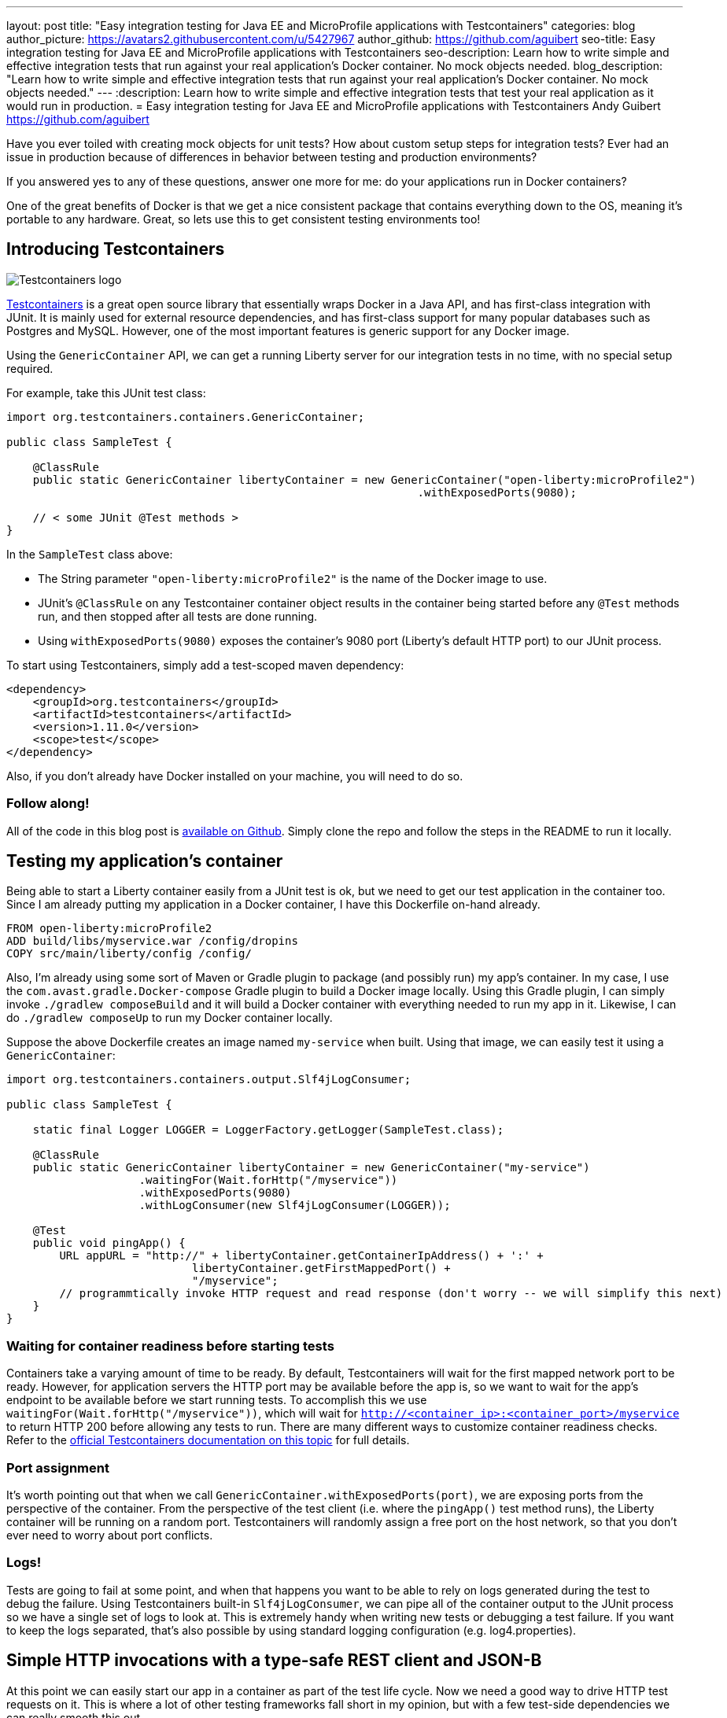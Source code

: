 ---
layout: post
title:  "Easy integration testing for Java EE and MicroProfile applications with Testcontainers"
categories: blog
author_picture: https://avatars2.githubusercontent.com/u/5427967
author_github: https://github.com/aguibert
seo-title: Easy integration testing for Java EE and MicroProfile applications with Testcontainers
seo-description: Learn how to write simple and effective integration tests that run against your real application's Docker container. No mock objects needed. 
blog_description: "Learn how to write simple and effective integration tests that run against your real application's Docker container. No mock objects needed."
---
:description: Learn how to write simple and effective integration tests that test your real application as it would run in production.
=  Easy integration testing for Java EE and MicroProfile applications with Testcontainers
Andy Guibert <https://github.com/aguibert>

Have you ever toiled with creating mock objects for unit tests? How about custom setup steps for integration tests? Ever had an issue in production because of differences in behavior between testing and production environments?

If you answered yes to any of these questions, answer one more for me: do your applications run in Docker containers?

One of the great benefits of Docker is that we get a nice consistent package that contains everything down to the OS, meaning it's portable to any hardware. Great, so lets use this to get consistent testing environments too!

== Introducing Testcontainers

image::/img/blog/blog_testcontainers_logo.png[Testcontainers logo, align="center"]

https://www.testcontainers.org/[Testcontainers] is a great open source library that essentially wraps Docker in a Java API, and has first-class integration with JUnit. It is mainly used for external resource dependencies, and has first-class support for many popular databases such as Postgres and MySQL. However, one of the most important features is generic support for any Docker image.

Using the `GenericContainer` API, we can get a running Liberty server for our integration tests in no time, with no special setup required.

For example, take this JUnit test class:

[source,java]
----
import org.testcontainers.containers.GenericContainer;

public class SampleTest {

    @ClassRule
    public static GenericContainer libertyContainer = new GenericContainer("open-liberty:microProfile2")
                                                              .withExposedPorts(9080);

    // < some JUnit @Test methods >
}
----

In the `SampleTest` class above:

* The String parameter `"open-liberty:microProfile2"` is the name of the Docker image to use.
* JUnit's `@ClassRule` on any Testcontainer container object results in the container being started before any `@Test` methods run, and then stopped after all tests are done running.
* Using `withExposedPorts(9080)` exposes the container's 9080 port (Liberty's default HTTP port) to our JUnit process.

To start using Testcontainers, simply add a test-scoped maven dependency:

[source,xml]
----
<dependency>
    <groupId>org.testcontainers</groupId>
    <artifactId>testcontainers</artifactId>
    <version>1.11.0</version>
    <scope>test</scope>
</dependency>
----

Also, if you don't already have Docker installed on your machine, you will need to do so.

=== Follow along!

All of the code in this blog post is https://github.com/aguibert/basic-liberty/tree/testcontainers-prototype[available on Github]. Simply clone the repo and follow the steps in the README to run it locally.

== Testing my application's container

Being able to start a Liberty container easily from a JUnit test is ok, but we need to get our test application in the container too. Since I am already putting my application in a Docker container, I have this Dockerfile on-hand already.

----
FROM open-liberty:microProfile2
ADD build/libs/myservice.war /config/dropins
COPY src/main/liberty/config /config/
----

Also, I'm already using some sort of Maven or Gradle plugin to package (and possibly run) my app's container. In my case, I use the `com.avast.gradle.Docker-compose` Gradle plugin to build a Docker image locally. Using this Gradle plugin, I can simply invoke `./gradlew composeBuild` and it will build a Docker container with everything needed to run my app in it. Likewise, I can do `./gradlew composeUp` to run my Docker container locally.

Suppose the above Dockerfile creates an image named `my-service` when built. Using that image, we can easily test it using a `GenericContainer`:
[source,java]
----
import org.testcontainers.containers.output.Slf4jLogConsumer;

public class SampleTest {

    static final Logger LOGGER = LoggerFactory.getLogger(SampleTest.class);

    @ClassRule
    public static GenericContainer libertyContainer = new GenericContainer("my-service")
                    .waitingFor(Wait.forHttp("/myservice"))
                    .withExposedPorts(9080)
                    .withLogConsumer(new Slf4jLogConsumer(LOGGER));

    @Test
    public void pingApp() {
        URL appURL = "http://" + libertyContainer.getContainerIpAddress() + ':' + 
                            libertyContainer.getFirstMappedPort() + 
                            "/myservice";
        // programmtically invoke HTTP request and read response (don't worry -- we will simplify this next)
    }
}
----

=== Waiting for container readiness before starting tests

Containers take a varying amount of time to be ready. By default, Testcontainers will wait for the first mapped network port to be ready. However, for application servers the HTTP port may be available before the app is, so we want to wait for the app's endpoint to be available before we start running tests. To accomplish this we use `waitingFor(Wait.forHttp("/myservice"))`, which will wait for `http://<container_ip>:<container_port>/myservice` to return HTTP 200 before allowing any tests to run. There are many different ways to customize container readiness checks. Refer to the https://www.testcontainers.org/features/startup_and_waits/[official Testcontainers documentation on this topic] for full details.

=== Port assignment

It's worth pointing out that when we call `GenericContainer.withExposedPorts(port)`, we are exposing ports from the perspective of the container. From the perspective of the test client (i.e. where the `pingApp()` test method runs), the Liberty container will be running on a random port. Testcontainers will randomly assign a free port on the host network, so that you don't ever need to worry about port conflicts.

=== Logs!

Tests are going to fail at some point, and when that happens you want to be able to rely on logs generated during the test to debug the failure. Using Testcontainers built-in `Slf4jLogConsumer`, we can pipe all of the container output to the JUnit process so we have a single set of logs to look at. This is extremely handy when writing new tests or debugging a test failure. If you want to keep the logs separated, that's also possible by using standard logging configuration (e.g. log4.properties).

== Simple HTTP invocations with a type-safe REST client and JSON-B

At this point we can easily start our app in a container as part of the test life cycle. Now we need a good way to drive HTTP test requests on it. This is where a lot of other testing frameworks fall short in my opinion, but with a few test-side dependencies we can really smooth this out.

Let's assume we want to test the following basic CRUD JAX-RS endpoint that manages data about people and uses the JSON format to serialize data.

The data model for a person might look like this:

[source,java]
----
public class Person {

    private static final Random r = new Random();

    public final long id;
    public final String name;
    public final int age;

    public Person(String name, int age) {
        this(name, age, null);
    }

    @JsonbCreator
    public Person(@JsonbProperty("name") String name,
                  @JsonbProperty("age") int age,
                  @JsonbProperty("id") Long id) {
        this.name = name;
        this.age = age;
        this.id = id == null ? r.nextLong() : id;
    }

}
----

and the JAX-RS endpoint might look like this:

[source,java]
----
@Path("/")
@ApplicationScoped
@Produces(MediaType.APPLICATION_JSON)
@Consumes(MediaType.APPLICATION_JSON)
public class PersonService {

    @GET
    public Collection<Person> getAllPeople() { /* ... */ }

    @GET
    @Path("/{personId}")
    public Person getPerson(@PathParam("personId") long id) { /* ... */ }

    @POST
    public Long createPerson(@QueryParam("name") @NotEmpty @Size(min = 2, max = 50) String name,
                             @QueryParam("age") @PositiveOrZero int age) { /* ... */ }

    @PATCH
    @Path("/{personId}")
    public void updatePerson(@PathParam("personId") long id, @Valid Person p) { /* ... */ }

    @DELETE
    @Path("/{personId}")
    public void removePerson(@PathParam("personId") long id) { /* ... */ }
}
----

=== Leveraging application classes to simplify test client invocations

If we have the application classes under test on the test client's classpath, we can do two interesting things:

1. Build a type-safe REST client for invoking operations on `PersonService`
2. Use JSON-B to automatically convert between `Person` objects and JSON data

This is made possible by the following test-only dependencies:
[source,groovy]
----
dependencies {
  // JSON-B
  testCompile group: 'org.eclipse', name: 'yasson', version: '1.0.3'
  testCompile group: 'org.glassfish', name: 'javax.json', version: '1.1.4'
  // Type-safe REST client
  testCompile group: 'org.apache.cxf', name: 'cxf-rt-rs-client', version: '3.3.0'
  testCompile group: 'cglib', name: 'cglib-nodep', version: '3.2.10'
}
----

With these test dependencies, we can create and use a type-safe rest client like this:
[source,java]
----
@ClassRule
public static GenericContainer libertyContainer = new GenericContainer("my-service")
                    .withExposedPorts(9080)
                    .withLogConsumer(new Slf4jLogConsumer(LOGGER))
                    .waitingFor(Wait.forHttp("/myservice"));

private static PersonService personSvc; 

@BeforeClass
public static void setupClass() {
    List<Class<?>> providers = new ArrayList<>();
    providers.add(MyJsonBProvider.class); // trivial implementation of a JAX-RS MessageBodyReader/Writer
    String appPath = "http://" + libertyContainer.getContainerIpAddress() + ':' + 
                                 libertyContainer.getFirstMappedPort() + 
                                 "/myservice"
    personSvc = JAXRSClientFactory.create(appPath, PersonService.class, providers);
}

@Test
public void testGetPerson() {
    // invokes HTTP POST on http://<my-service-ip>:<my-service-port>/myservice/
    // with query params name="Bob" age=24 (as defined on PersonService.createPerson())
    Long bobId = personSvc.createPerson("Bob", 24);
    // returns a generated ID

    // invokes HTTP GET http://<my-service-ip>:<my-service-port>/myservice/{bobID}
    // JSON response is automatically deserlialized into Person object
    Person bob = personSvc.getPerson(bobId);

    // Now that we have a POJO representing the response, verify data with simple JUnit assertions
    assertEquals("Bob", bob.name);
    assertEquals(24, bob.age);
    assertNotNull(bob.id);
}
----

== Adding in a real database

Chances are that in production we would want our `PersonService` to be persisting information into some sort of database. With Testcontainers we can easily create a database instance for our app to communicate with. In this case I'll use MongoDB, which does not have a first-class integration with Testcontainers, but is still easy to use as a `GenericContainer`.

To accomplish this, we can start by adding another container for MongoDB:
[source,java]
----
@ClassRule
public static GenericContainer mongodb = new GenericContainer("mongo:3.4");
----

With this setup, the test client can communicate with the MongoDB container and the Liberty container. However, the MongoDB and Liberty containers cannot communicate with each other, since they are in isolated networks. 

=== Linking two or more containers

By default, each container gets an isolated network. If our containers need to communicate with each other we can enlist them in a Testcontainer `Network` to establish communication between the two or more containers.

The network can be visualized as follows:

image::/img/blog/blog_testcontainers_network.png[Testcontainers networking, align="center"]

[source,java]
----
@ClassRule
public static Network network = Network.newNetwork();

@ClassRule
public static GenericContainer mongodb = new GenericContainer("mongo:3.4")
                // ...
                .withNetwork(network)
                .withNetworkAliases("testmongo");

@ClassRule
public static GenericContainer libertyContainer = new GenericContainer("my-service")
                // ...
                .withNetwork(network)
                .withEnv("MONGO_HOSTNAME", "testmongo")
                .withEnv("MONGO_PORT", "27017");
----

We can also set environment variables on a `GenericContainer` -- exactly as you would do in production with your containers. In this case, the application reads the `MONGO_HOSTNAME` and `MONGO_PORT` environment variables (using MicroProfile Config) to configure the MongoDB client.

== Putting it all together

Even though Testcontainers was originally intended for setting up external resources, I have found it to be extremely useful for testing my application's code in a Docker container as well. Especially if you are already packaging your application into a Docker container, writing integration tests with this approach is very simple, and can be done in pure Java.

Once we have the container rules set up in our test class, we can write lots of simple JUnit tests that invoke HTTP requests on the Docker container:
[source,java]
----
@Test
public void testGetPerson() {
    Long bobId = personSvc.createPerson("Bob", 24);
    Person bob = personSvc.getPerson(bobId);
    assertEquals("Bob", bob.name);
    assertEquals(24, bob.age);
    assertNotNull(bob.id);
}

@Test
public void testGetAllPeople() {
    Long person1Id = personSvc.createPerson("Person1", 1);
    Long person2Id = personSvc.createPerson("Person2", 2);

    Person expected1 = new Person("Person1", 1, person1Id);
    Person expected2 = new Person("Person2", 2, person2Id);

    Collection<Person> allPeople = personSvc.getAllPeople();
    assertTrue("Expected at least 2 people to be registered, but there were only: " + allPeople,
               allPeople.size() >= 2);
    assertTrue("Did not find person " + expected1 + " in all people: " + allPeople,
               allPeople.contains(expected1));
    assertTrue("Did not find person " + expected2 + " in all people: " + allPeople,
               allPeople.contains(expected2));
}

// HTTP error code responses automatically get mapped to Exceptions with the type-safe rest client
@Test(expected = NotFoundException.class)
public void testGetUnknownPerson() {
    personSvc.getPerson(-1L);
}

@Test(expected = BadRequestException.class)
public void testCreateBadPersonNullName() {
    personSvc.createPerson(null, 5);
}
----

== Try it out!

All of the code in this blog post is https://github.com/aguibert/basic-liberty/tree/testcontainers-prototype[available on Github]. Simply clone the repo and follow the steps in the README to run it locally.
